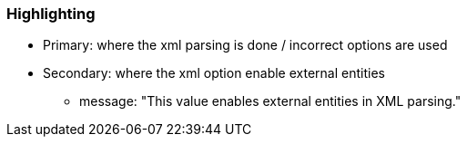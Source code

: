 === Highlighting

* Primary: where the xml parsing is done / incorrect options are used
* Secondary: where the xml option enable external entities
** message: "This value enables external entities in XML parsing."

